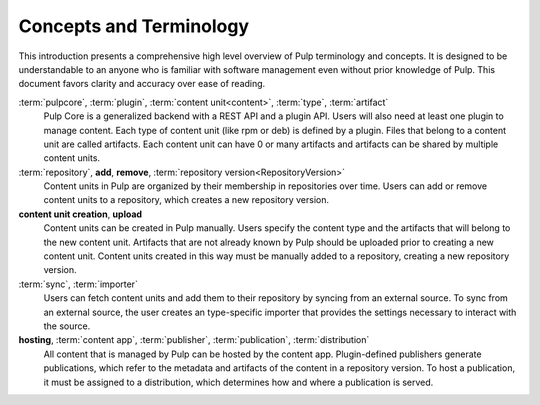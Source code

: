Concepts and Terminology
========================

This introduction presents a comprehensive high level overview of Pulp terminology and concepts. It
is designed to be understandable to an anyone who is familiar with software management even without
prior knowledge of Pulp. This document favors clarity and accuracy over ease of reading.

:term:`pulpcore`, :term:`plugin`, :term:`content unit<content>`, :term:`type`, :term:`artifact`
    Pulp Core is a generalized backend with a REST API and a plugin API. Users will also need at
    least one plugin to manage content.  Each type of content unit (like rpm or deb) is defined by
    a plugin.  Files that belong to a content unit are called artifacts. Each content unit can have
    0 or many artifacts and artifacts can be shared by multiple content units.

:term:`repository`, **add**, **remove**, :term:`repository version<RepositoryVersion>`
    Content units in Pulp are organized by their membership in repositories over time. Users can
    add or remove content units to a repository, which creates a new repository version.

**content unit creation**, **upload**
    Content units can be created in Pulp manually. Users specify the content type and the artifacts
    that will belong to the new content unit.  Artifacts that are not already known by Pulp should
    be uploaded prior to creating a new content unit. Content units created in this way must be
    manually added to a repository, creating a new repository version.

:term:`sync`, :term:`importer`
    Users can fetch content units and add them to their repository by syncing from an
    external source. To sync from an external source, the user creates an type-specific importer
    that provides the settings necessary to interact with the source.

**hosting**, :term:`content app`, :term:`publisher`, :term:`publication`, :term:`distribution`
    All content that is managed by Pulp can be hosted by the content app. Plugin-defined publishers
    generate publications, which refer to the metadata and artifacts of the content in a repository
    version. To host a publication, it must be assigned to a distribution, which determines how and
    where a publication is served.
